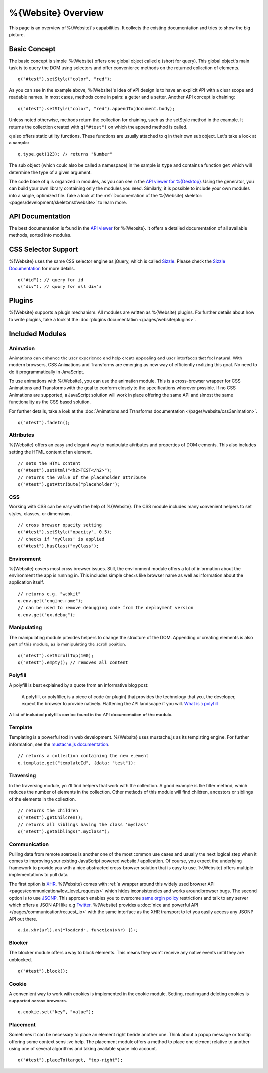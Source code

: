 .. _pages/webite_overview#overview:

%{Website} Overview
===================

This page is an overview of %{Website}'s capabilities. It collects the existing documentation and tries to show the big picture.


.. _pages/webite_overview#basic:

Basic Concept
*************
The basic concept is simple. %{Website} offers one global object called ``q`` (short for query). This global object's main task is to query the DOM using selectors and offer convenience methods on the returned collection of elements.

::

  q("#test").setStyle("color", "red");

As you can see in the example above, %{Website}'s idea of API design is to have an explicit API with a clear scope and readable names. In most cases, methods come in pairs: a getter and a setter. Another API concept is chaining:

::

  q("#test").setStyle("color", "red").appendTo(document.body);

Unless noted otherwise, methods return the collection for chaining, such as the setStyle method in the example. It returns the collection created with ``q("#test")`` on which the append method is called.

``q`` also offers static utility functions. These functions are usually attached to q in their own sub object. Let's take a look at a sample:

::

  q.type.get(123); // returns "Number"

The sub object (which could also be called a namespace) in the sample is ``type`` and contains a function ``get`` which will determine the type of a given argument.

The code base of ``q`` is organized in modules, as you can see in the `API viewer for %{Desktop} <http://demo.qooxdoo.org/%{version}/apiviewer#qx.module>`__. Using the generator, you can build your own library containing only the modules you need. Similarly, it is possible to include your own modules into a single, optimized file. Take a look at the :ref:`Documentation of the %{Website} skeleton <pages/development/skeletons#website>` to learn more.


.. _pages/webite_overview#api:

API Documentation
*****************
The best documentation is found in the `API viewer <http://demo.qooxdoo.org/%{version}/website-api>`__ for %{Website}. It offers a detailed documentation of all available methods, sorted into modules.


CSS Selector Support
********************
%{Website} uses the same CSS selector engine as jQuery, which is called `Sizzle <http://sizzlejs.org>`__. Please check the `Sizzle Documentation <https://github.com/jquery/sizzle/wiki/Sizzle-Home>`__ for more details.

::

  q("#id"); // query for id
  q("div"); // query for all div's


Plugins
*******

%{Website} supports a plugin mechanism. All modules are written as %{Website} plugins. For further details about how to write plugins, take a look at the :doc:`plugins documentation </pages/website/plugins>`.

.. _pages/website/overview#included_modules:

Included Modules
****************

Animation
---------
Animations can enhance the user experience and help create appealing and user interfaces that feel natural. With modern browsers, CSS Animations and Transforms are emerging as new way of efficiently realizing this goal. No need to do it programmatically in JavaScript.

To use animations with %{Website}, you can use the animation module. This is a cross-browser wrapper for CSS Animations and Transforms with the goal to conform closely to the specifications wherever possible. If no CSS Animations are supported, a JavaScript solution will work in place offering the same API and almost the same functionality as the CSS based solution.

For further details, take a look at the :doc:`Animations and Transforms documentation </pages/website/css3animation>`.

::

  q("#test").fadeIn();


Attributes
----------
%{Website} offers an easy and elegant way to manipulate attributes and properties of DOM elements. This also includes setting the HTML content of an element.

::

  // sets the HTML content
  q("#test").setHtml("<h2>TEST</h2>");
  // returns the value of the placeholder attribute
  q("#test").getAttribute("placeholder");


CSS
---
Working with CSS can be easy with the help of %{Website}. The CSS module includes many convenient helpers to set styles, classes, or dimensions.

::

  // cross browser opacity setting
  q("#test").setStyle("opacity", 0.5);
  // checks if 'myClass' is applied
  q("#test").hasClass("myClass");


Environment
-----------
%{Website} covers most cross browser issues. Still, the environment module offers a lot of information about the environment the app is running in. This includes simple checks like browser name as well as information about the application itself.

::

  // returns e.g. "webkit"
  q.env.get("engine.name");
  // can be used to remove debugging code from the deployment version
  q.env.get("qx.debug");


Manipulating
------------
The manipulating module provides helpers to change the structure of the DOM. Appending or creating elements is also part of this module, as is manipulating the scroll position.

::

  q("#test").setScrollTop(100);
  q("#test").empty(); // removes all content


Polyfill
--------
A polyfill is best explained by a quote from an informative blog post:

  A polyfill, or polyfiller, is a piece of code (or plugin) that provides the technology that you, the developer, expect the browser to provide natively. Flattening the API landscape if you will. `What is a polyfill <http://remysharp.com/2010/10/08/what-is-a-polyfill/>`_

A list of included polyfills can be found in the API documentation of the module.


Template
--------
Templating is a powerful tool in web development. %{Website} uses mustache.js as its templating engine. For further information, see the `mustache.js documentation <https://github.com/janl/mustache.js/>`_.

::

  // returns a collection containing the new element
  q.template.get("templateId", {data: "test"});

Traversing
----------
In the traversing module, you'll find helpers that work with the collection. A good example is the filter method, which reduces the number of elements in the collection. Other methods of this module will find children, ancestors or siblings of the elements in the collection.

::

  // returns the children
  q("#test").getChildren();
  // returns all siblings having the class 'myClass'
  q("#test").getSiblings(".myClass");

Communication
-------------

Pulling data from remote sources is another one of the most common use cases and usually the next logical step when it comes to improving your existing JavaScript powered website / application. Of course, you expect the underlying framework to provide you with a nice abstracted cross-browser solution that is easy to use. %{Website} offers multiple implementations to pull data.

The first option is `XHR <http://en.wikipedia.org/wiki/XHR>`__. %{Website} comes with :ref:`a wrapper around this widely used browser API <pages/communication#low_level_requests>` which hides inconsistencies and works around browser bugs.
The second option is to use `JSONP <http://en.wikipedia.org/wiki/JSONP>`__. This approach enables you to overcome `same orgin policy <http://en.wikipedia.org/wiki/Same_origin_policy>`__ restrictions and talk to any server which offers a JSON API like e.g `Twitter <https://dev.twitter.com/>`__. %{Website} provides a :doc:`nice and powerful API </pages/communication/request_io>` with the same interface as the XHR transport to let you easily access any JSONP API out there.

::

  q.io.xhr(url).on("loadend", function(xhr) {});



Blocker
-------
The blocker module offers a way to block elements. This means they won't receive any native events until they are unblocked.

::

  q("#test").block();


Cookie
------
A convenient way to work with cookies is implemented in the cookie module. Setting, reading and deleting cookies is supported across browsers.

::

  q.cookie.set("key", "value");


Placement
---------
Sometimes it can be necessary to place an element right beside another one. Think about a popup message or tooltip offering some context sensitive help. The placement module offers a method to place one element relative to another using one of several algorithms and taking available space into account.

::

  q("#test").placeTo(target, "top-right");